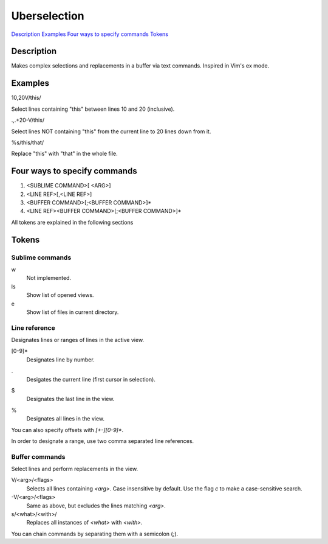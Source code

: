Uberselection
=============

Description_
Examples_
`Four ways to specify commands`_
Tokens_

Description
***********

Makes complex selections and replacements in a buffer via text commands.
Inspired in Vim's ex mode.

Examples
********

10,20V/this/

Select lines containing "this" between lines 10 and 20 (inclusive).

.,.+20-V/this/

Select lines NOT containing "this" from the current line to 20 lines down from
it.

%s/this/that/

Replace "this" with "that" in the whole file.

Four ways to specify commands
*****************************

1. <SUBLIME COMMAND>[ <ARG>]
2. <LINE REF>[,<LINE REF>]
3. <BUFFER COMMAND>[;<BUFFER COMMAND>]*
4. <LINE REF><BUFFER COMMAND>[;<BUFFER COMMAND>]*

All tokens are explained in the following sections

Tokens
******

Sublime commands
----------------

w
    Not implemented.
ls
    Show list of opened views.
e
    Show list of files in current directory.

Line reference
--------------

Designates lines or ranges of lines in the active view.

[0-9]*
    Designates line by number.
.
    Desigates the current line (first cursor in selection).
$
    Designates the last line in the view.
%
    Designates all lines in the view.

You can also specify offsets with `[+-][0-9]*`.

In order to designate a range, use two comma separated line references.

Buffer commands
---------------

Select lines and perform replacements in the view.

V/<arg>/<flags>
    Selects all lines containing `<arg>`. Case insensitive by default. Use the
    flag `c` to make a case-sensitive search.

-V/<arg>/<flags>
    Same as above, but excludes the lines matching `<arg>`.

s/<what>/<with>/
    Replaces all instances of `<what>` with `<with>`.

You can chain commands by separating them with a semicolon (`;`).

